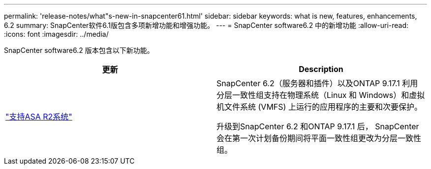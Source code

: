 ---
permalink: 'release-notes/what"s-new-in-snapcenter61.html' 
sidebar: sidebar 
keywords: what is new, features, enhancements, 6.2 
summary: SnapCenter软件6.1版包含多项新增功能和增强功能。 
---
= SnapCenter software6.2 中的新增功能
:allow-uri-read: 
:icons: font
:imagesdir: ../media/


[role="lead"]
SnapCenter software6.2 版本包含以下新功能。

|===
| 更新 | Description 


| link:../get-started/reference_supported_storage_systems_and_applications.html["支持ASA R2系统"]  a| 
SnapCenter 6.2（服务器和插件）以及ONTAP 9.17.1 利用分层一致性组支持在物理系统（Linux 和 Windows）和虚拟机文件系统 (VMFS) 上运行的应用程序的主要和次要保护。

升级到SnapCenter 6.2 和ONTAP 9.17.1 后， SnapCenter会在第一次计划备份期间将平面一致性组更改为分层一致性组。

|===